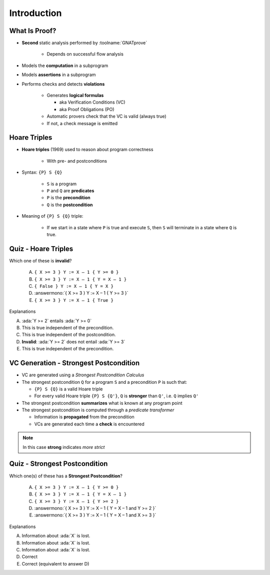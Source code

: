 ==============
Introduction
==============

----------------
What Is Proof?
----------------

* **Second** static analysis performed by :toolname:`GNATprove`

   - Depends on successful flow analysis

* Models the **computation** in a subprogram
* Models **assertions** in a subprogram
* Performs checks and detects **violations**

   - Generates **logical formulas**

     + aka Verification Conditions (VC)
     + aka Proof Obligations (PO)

   - Automatic provers check that the VC is valid (always true)
   - If not, a check message is emitted

---------------
Hoare Triples
---------------

* **Hoare triples** (1969) used to reason about program correctness

   - With pre- and postconditions

* Syntax: ``{P} S {Q}``

   - ``S`` is a program
   - ``P`` and ``Q`` are **predicates**
   - ``P`` is the **precondition**
   - ``Q`` is the **postcondition**

* Meaning of ``{P} S {Q}`` triple:

   - If we start in a state where ``P`` is true and execute ``S``, then ``S``
     will terminate in a state where ``Q`` is true.

----------------------
Quiz - Hoare Triples
----------------------

Which one of these is **invalid**?

   A. ``{ X >= 3 } Y := X – 1 { Y >= 0 }``
   B. ``{ X >= 3 } Y := X – 1 { Y = X – 1 }``
   C. ``{ False } Y := X – 1 { Y = X }``
   D. :answermono:`{ X >= 3 } Y := X – 1 { Y >= 3 }`
   E. ``{ X >= 3 } Y := X – 1 { True }``

.. container:: animate

   Explanations

   A. :ada:`Y >= 2` entails :ada:`Y >= 0`
   B. This is true independent of the precondition.
   C. This is true independent of the postcondition.
   D. **Invalid**: :ada:`Y >= 2` does not entail :ada:`Y >= 3`
   E. This is true independent of the precondition.

-----------------------------------------
VC Generation - Strongest Postcondition
-----------------------------------------

* VC are generated using a *Strongest Postcondition Calculus*
* The strongest postcondition ``Q`` for a program ``S`` and a precondition
  ``P`` is such that:

  - ``{P} S {Q}`` is a valid Hoare triple
  - For every valid Hoare triple ``{P} S {Q'}``, ``Q`` is **stronger** than ``Q'``,
    i.e. ``Q`` implies ``Q'``

* The strongest postcondition **summarizes** what is known at any program point
* The strongest postcondition is computed through a *predicate transformer*

  - Information is **propagated** from the precondition
  - VCs are generated each time a **check** is encountered

.. note::

   In this case **strong** indicates *more strict*

--------------------------------
Quiz - Strongest Postcondition
--------------------------------

Which one(s) of these has a **Strongest Postcondition**?

   A. ``{ X >= 3 } Y := X – 1 { Y >= 0 }``
   B. ``{ X >= 3 } Y := X – 1 { Y = X – 1 }``
   C. ``{ X >= 3 } Y := X – 1 { Y >= 2 }``
   D. :answermono:`{ X >= 3 } Y := X – 1 { Y = X – 1 and Y >= 2 }`
   E. :answermono:`{ X >= 3 } Y := X – 1 { Y = X – 1 and X >= 3 }`

.. container:: animate

   Explanations

   A. Information about :ada:`X` is lost.
   B. Information about :ada:`X` is lost.
   C. Information about :ada:`X` is lost.
   D. Correct
   E. Correct (equivalent to answer D)

